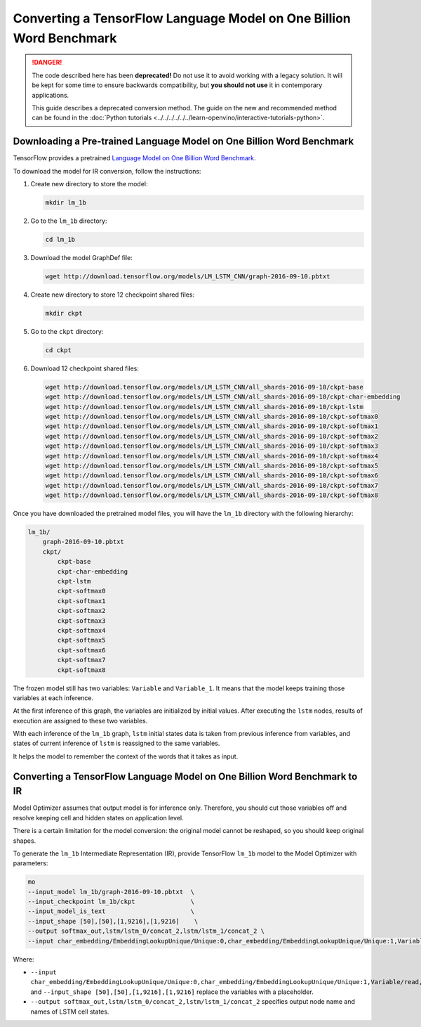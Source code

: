 .. {#openvino_docs_MO_DG_prepare_model_convert_model_tf_specific_Convert_lm_1b_From_Tensorflow}

Converting a TensorFlow Language Model on One Billion Word Benchmark
====================================================================


.. meta::
   :description: Learn how to convert a TensorFlow Language
                 Model on One Billion Word Benchmark to the OpenVINO Intermediate
                 Representation.

.. danger::

   The code described here has been **deprecated!** Do not use it to avoid working with a legacy solution. It will be kept for some time to ensure backwards compatibility, but **you should not use** it in contemporary applications.

   This guide describes a deprecated conversion method. The guide on the new and recommended method can be found in the :doc:`Python tutorials <../../../../../../learn-openvino/interactive-tutorials-python>`.

Downloading a Pre-trained Language Model on One Billion Word Benchmark
######################################################################

TensorFlow provides a pretrained `Language Model on One Billion Word Benchmark <https://github.com/tensorflow/models/tree/r2.3.0/research/lm_1b>`__.

To download the model for IR conversion, follow the instructions:

1. Create new directory to store the model:

   .. code-block:: sh

      mkdir lm_1b

2. Go to the ``lm_1b`` directory:

   .. code-block:: sh

      cd lm_1b

3. Download the model GraphDef file:

   .. code-block:: sh

      wget http://download.tensorflow.org/models/LM_LSTM_CNN/graph-2016-09-10.pbtxt

4. Create new directory to store 12 checkpoint shared files:

   .. code-block:: sh

      mkdir ckpt

5. Go to the ``ckpt`` directory:

   .. code-block:: sh

      cd ckpt

6. Download 12 checkpoint shared files:

   .. code-block:: sh

       wget http://download.tensorflow.org/models/LM_LSTM_CNN/all_shards-2016-09-10/ckpt-base
       wget http://download.tensorflow.org/models/LM_LSTM_CNN/all_shards-2016-09-10/ckpt-char-embedding
       wget http://download.tensorflow.org/models/LM_LSTM_CNN/all_shards-2016-09-10/ckpt-lstm
       wget http://download.tensorflow.org/models/LM_LSTM_CNN/all_shards-2016-09-10/ckpt-softmax0
       wget http://download.tensorflow.org/models/LM_LSTM_CNN/all_shards-2016-09-10/ckpt-softmax1
       wget http://download.tensorflow.org/models/LM_LSTM_CNN/all_shards-2016-09-10/ckpt-softmax2
       wget http://download.tensorflow.org/models/LM_LSTM_CNN/all_shards-2016-09-10/ckpt-softmax3
       wget http://download.tensorflow.org/models/LM_LSTM_CNN/all_shards-2016-09-10/ckpt-softmax4
       wget http://download.tensorflow.org/models/LM_LSTM_CNN/all_shards-2016-09-10/ckpt-softmax5
       wget http://download.tensorflow.org/models/LM_LSTM_CNN/all_shards-2016-09-10/ckpt-softmax6
       wget http://download.tensorflow.org/models/LM_LSTM_CNN/all_shards-2016-09-10/ckpt-softmax7
       wget http://download.tensorflow.org/models/LM_LSTM_CNN/all_shards-2016-09-10/ckpt-softmax8


Once you have downloaded the pretrained model files, you will have the ``lm_1b`` directory with the following hierarchy:

.. code-block:: sh

    lm_1b/
        graph-2016-09-10.pbtxt
        ckpt/
            ckpt-base
            ckpt-char-embedding
            ckpt-lstm
            ckpt-softmax0
            ckpt-softmax1
            ckpt-softmax2
            ckpt-softmax3
            ckpt-softmax4
            ckpt-softmax5
            ckpt-softmax6
            ckpt-softmax7
            ckpt-softmax8



.. image:: /docs/articles_en/assets/images/lm_1b.svg

The frozen model still has two variables: ``Variable`` and ``Variable_1``.
It means that the model keeps training those variables at each inference.

At the first inference of this graph, the variables are initialized by initial values.
After executing the ``lstm`` nodes, results of execution are assigned to these two variables.

With each inference of the ``lm_1b`` graph, ``lstm`` initial states data is taken from previous inference
from variables, and states of current inference of ``lstm`` is reassigned to the same variables.

It helps the model to remember the context of the words that it takes as input.

Converting a TensorFlow Language Model on One Billion Word Benchmark to IR
##########################################################################

Model Optimizer assumes that output model is for inference only.
Therefore, you should cut those variables off and resolve keeping cell and hidden states on application level.

There is a certain limitation for the model conversion: the original model cannot be reshaped, so you should keep original shapes.

To generate the ``lm_1b`` Intermediate Representation (IR), provide TensorFlow ``lm_1b`` model to the
Model Optimizer with parameters:

.. code-block:: sh

    mo
    --input_model lm_1b/graph-2016-09-10.pbtxt  \
    --input_checkpoint lm_1b/ckpt               \
    --input_model_is_text                       \
    --input_shape [50],[50],[1,9216],[1,9216]    \
    --output softmax_out,lstm/lstm_0/concat_2,lstm/lstm_1/concat_2 \
    --input char_embedding/EmbeddingLookupUnique/Unique:0,char_embedding/EmbeddingLookupUnique/Unique:1,Variable/read,Variable_1/read

Where:

* ``--input char_embedding/EmbeddingLookupUnique/Unique:0,char_embedding/EmbeddingLookupUnique/Unique:1,Variable/read,Variable_1/read`` and ``--input_shape [50],[50],[1,9216],[1,9216]`` replace the variables with a placeholder.
* ``--output softmax_out,lstm/lstm_0/concat_2,lstm/lstm_1/concat_2`` specifies output node name and names of LSTM cell states.

